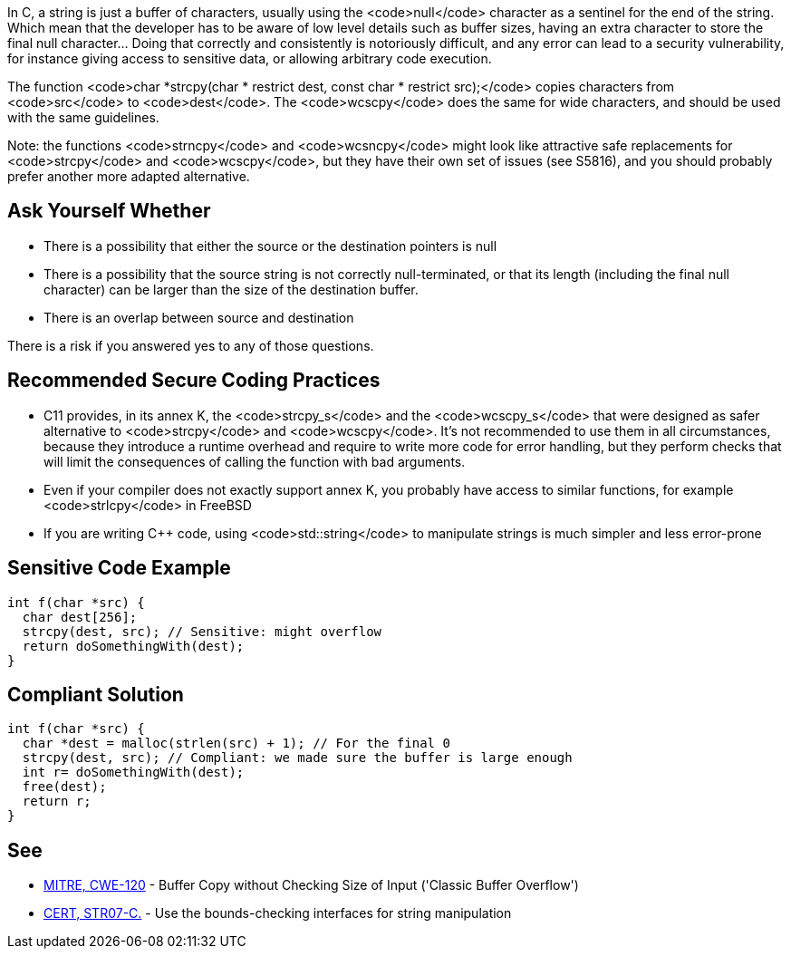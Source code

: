 In C, a string is just a buffer of characters, usually using the <code>null</code> character as a sentinel for the end of the string. Which mean that the developer has to be aware of low level details such as buffer sizes, having an extra character to store the final null character... Doing that correctly and consistently is notoriously difficult, and any error can lead to a security vulnerability, for instance giving access to sensitive data, or allowing arbitrary code execution.

The function <code>char *strcpy(char * restrict dest, const char * restrict src);</code> copies characters from <code>src</code> to <code>dest</code>. The <code>wcscpy</code> does the same for wide characters, and should be used with the same guidelines.

Note: the functions <code>strncpy</code> and <code>wcsncpy</code> might look like attractive safe replacements for <code>strcpy</code> and <code>wcscpy</code>, but they have their own set of issues (see S5816), and you should probably prefer another more adapted alternative.


== Ask Yourself Whether

* There is a possibility that either the source or the destination pointers is null
* There is a possibility that the source string is not correctly null-terminated, or that its length (including the final null character) can be larger than the size of the destination buffer.
* There is an overlap between source and destination

There is a risk if you answered yes to any of those questions.


== Recommended Secure Coding Practices

* C11 provides, in its annex K, the <code>strcpy_s</code> and the <code>wcscpy_s</code> that were designed as safer alternative to <code>strcpy</code> and <code>wcscpy</code>. It's not recommended to use them in all circumstances, because they introduce a runtime overhead and require to write more code for error handling, but they perform checks that will limit the consequences of calling the function with bad arguments.
* Even if your compiler does not exactly support annex K, you probably have access to similar functions, for example <code>strlcpy</code> in FreeBSD
* If you are writing C++ code, using <code>std::string</code> to manipulate strings is much simpler and less error-prone


== Sensitive Code Example

----
int f(char *src) {
  char dest[256];
  strcpy(dest, src); // Sensitive: might overflow
  return doSomethingWith(dest);
}
----


== Compliant Solution

----
int f(char *src) {
  char *dest = malloc(strlen(src) + 1); // For the final 0
  strcpy(dest, src); // Compliant: we made sure the buffer is large enough
  int r= doSomethingWith(dest);
  free(dest);
  return r;
}
----


== See

* http://cwe.mitre.org/data/definitions/120[MITRE, CWE-120] - Buffer Copy without Checking Size of Input ('Classic Buffer Overflow')
* https://www.securecoding.cert.org/confluence/x/QwY[CERT, STR07-C.] - Use the bounds-checking interfaces for string manipulation



